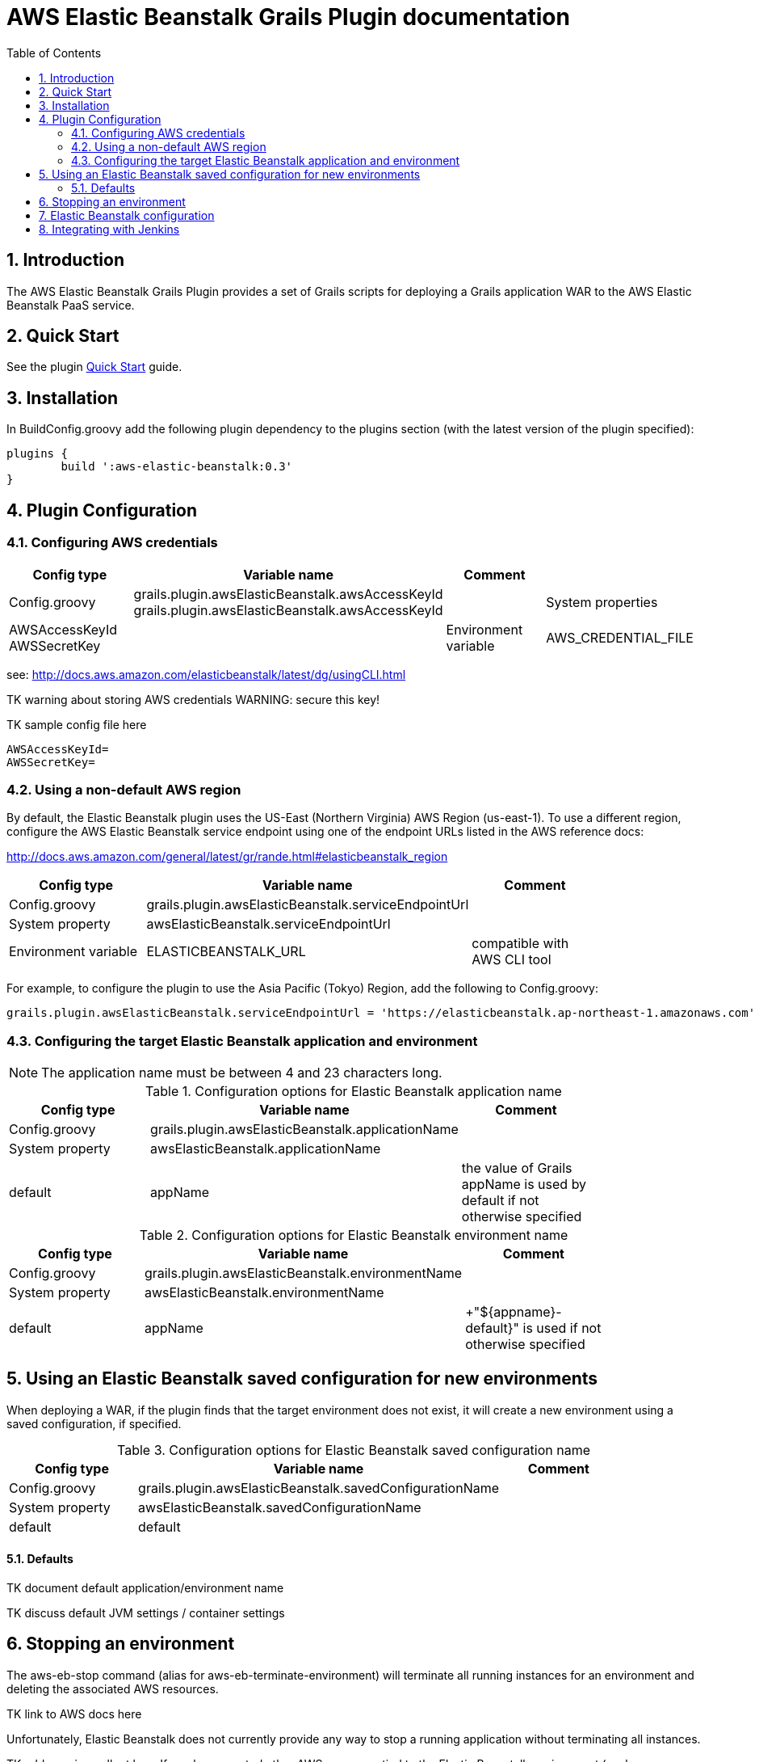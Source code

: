:imagesdir: assets/img
:iconsdir: assets/img
:stylesdir: assets/css
:scriptsdir: assets/js
:linkcss:
:numbered:
:toc:

= AWS Elastic Beanstalk Grails Plugin documentation

== Introduction

The AWS Elastic Beanstalk Grails Plugin provides a set of Grails scripts for deploying a Grails application WAR to the AWS Elastic Beanstalk PaaS service.

== Quick Start

See the plugin link:./quick-start.html[Quick Start] guide.

== Installation

In +BuildConfig.groovy+ add the following plugin dependency to the +plugins+ section (with the latest version of the plugin specified):

[source,groovy]
----
plugins {
	build ':aws-elastic-beanstalk:0.3'	
}
----

== Plugin Configuration

=== Configuring AWS credentials

[options="header"]
|===
| Config type | Variable name | Comment |
| +Config.groovy+ | +grails.plugin.awsElasticBeanstalk.awsAccessKeyId+ +grails.plugin.awsElasticBeanstalk.awsAccessKeyId+ |
| System properties | +AWSAccessKeyId+ +AWSSecretKey+ |
| Environment variable | +AWS_CREDENTIAL_FILE+ | path to credentials file, compatible with AWS CLI tool |
|===

see: http://docs.aws.amazon.com/elasticbeanstalk/latest/dg/usingCLI.html

TK warning about storing AWS credentials
WARNING: secure this key!

TK sample config file here

	AWSAccessKeyId=
	AWSSecretKey=

=== Using a non-default AWS region

By default, the Elastic Beanstalk plugin uses the US-East (Northern Virginia) AWS Region (+us-east-1+). To use a different region, configure the AWS Elastic Beanstalk service endpoint using one of the endpoint URLs listed in the AWS reference docs:

http://docs.aws.amazon.com/general/latest/gr/rande.html#elasticbeanstalk_region

[options="header"]
|===
| Config type | Variable name | Comment |
| +Config.groovy+ | +grails.plugin.awsElasticBeanstalk.serviceEndpointUrl+ | |
| System property | +awsElasticBeanstalk.serviceEndpointUrl+ | |
| Environment variable | +ELASTICBEANSTALK_URL+ | compatible with AWS CLI tool |
|===

For example, to configure the plugin to use the Asia Pacific (Tokyo) Region, add the following to +Config.groovy+:

[source, groovy]
grails.plugin.awsElasticBeanstalk.serviceEndpointUrl = 'https://elasticbeanstalk.ap-northeast-1.amazonaws.com'


=== Configuring the target Elastic Beanstalk application and environment

NOTE: The application name must be between 4 and 23 characters long.

.Configuration options for Elastic Beanstalk application name
[options="header"]
|===
| Config type | Variable name | Comment |
| +Config.groovy+ | +grails.plugin.awsElasticBeanstalk.applicationName+ | |
| System property | +awsElasticBeanstalk.applicationName+ | |
| default | +appName+ | the value of Grails +appName+ is used by default if not otherwise specified |
|===

.Configuration options for Elastic Beanstalk environment name
[options="header"]
|===
| Config type | Variable name | Comment |
| +Config.groovy+ | +grails.plugin.awsElasticBeanstalk.environmentName+ | |
| System property | +awsElasticBeanstalk.environmentName+ | |
| default | appName | +"${appname}-default}" is used if not otherwise specified |
|===


== Using an Elastic Beanstalk saved configuration for new environments

When deploying a WAR, if the plugin finds that the target environment does not exist, it will create a new environment using a saved configuration, if specified.

.Configuration options for Elastic Beanstalk saved configuration name
[options="header"]
|===
| Config type | Variable name | Comment |
| +Config.groovy+ | +grails.plugin.awsElasticBeanstalk.savedConfigurationName+ | |
| System property | +awsElasticBeanstalk.savedConfigurationName+ | |
| default | +default+ | |
|===


==== Defaults

TK document default application/environment name

TK discuss default JVM settings / container settings


== Stopping an environment

The +aws-eb-stop+ command (alias for +aws-eb-terminate-environment+) will terminate all running instances for an environment and deleting the associated AWS resources.

TK link to AWS docs here

Unfortunately, Elastic Beanstalk does not currently provide any way to stop a running application without terminating all instances.

TK add warning callout here
If you have created other AWS resources tied to the Elastic Beanstalk environment (such as a CloudFront distribution), these may prevent the environment from terminating successfully and will need to be cleaned up separately.

== Elastic Beanstalk configuration

Container-specific options
http://docs.aws.amazon.com/elasticbeanstalk/latest/dg/command-options.html#command-options-general
http://docs.aws.amazon.com/elasticbeanstalk/latest/dg/command-options.html#command-options-java


== Integrating with Jenkins